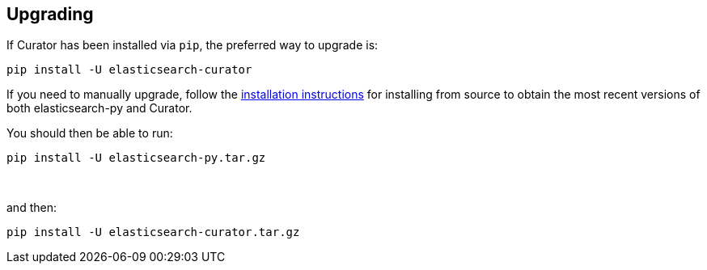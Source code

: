 [[upgrading]]
== Upgrading

If Curator has been installed via `pip`, the preferred way to upgrade is:

-------------------------------------
pip install -U elasticsearch-curator
-------------------------------------

If you need to manually upgrade, follow the
<<installation,installation instructions>> for installing from source to obtain
the most recent versions of both elasticsearch-py and Curator.

You should then be able to run:

-------------------------------------
pip install -U elasticsearch-py.tar.gz
-------------------------------------

&nbsp;

and then:

-------------------------------------
pip install -U elasticsearch-curator.tar.gz
-------------------------------------
